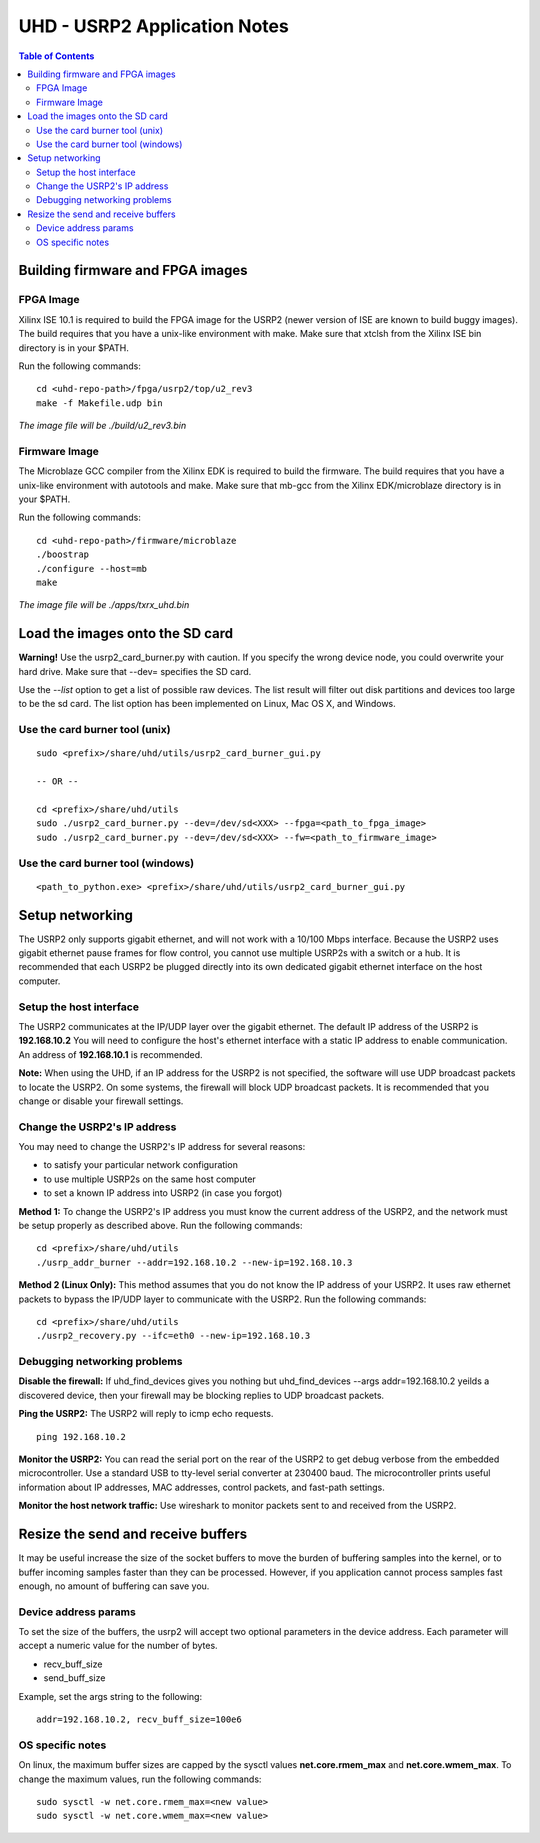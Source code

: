 ========================================================================
UHD - USRP2 Application Notes
========================================================================

.. contents:: Table of Contents

------------------------------------------------------------------------
Building firmware and FPGA images
------------------------------------------------------------------------

^^^^^^^^^^^^^^^^^^
FPGA Image
^^^^^^^^^^^^^^^^^^
Xilinx ISE 10.1 is required to build the FPGA image for the USRP2
(newer version of ISE are known to build buggy images).
The build requires that you have a unix-like environment with make.
Make sure that xtclsh from the Xilinx ISE bin directory is in your $PATH.

Run the following commands:
::

    cd <uhd-repo-path>/fpga/usrp2/top/u2_rev3
    make -f Makefile.udp bin

*The image file will be ./build/u2_rev3.bin*

^^^^^^^^^^^^^^^^^^
Firmware Image
^^^^^^^^^^^^^^^^^^
The Microblaze GCC compiler from the Xilinx EDK is required to build the firmware.
The build requires that you have a unix-like environment with autotools and make.
Make sure that mb-gcc from the Xilinx EDK/microblaze directory is in your $PATH.

Run the following commands:
::

    cd <uhd-repo-path>/firmware/microblaze
    ./boostrap
    ./configure --host=mb
    make

*The image file will be ./apps/txrx_uhd.bin*

------------------------------------------------------------------------
Load the images onto the SD card
------------------------------------------------------------------------
**Warning!**
Use the usrp2_card_burner.py with caution. If you specify the wrong device node,
you could overwrite your hard drive. Make sure that --dev= specifies the SD card.

Use the *--list* option to get a list of possible raw devices.
The list result will filter out disk partitions and devices too large to be the sd card.
The list option has been implemented on Linux, Mac OS X, and Windows.

^^^^^^^^^^^^^^^^^^^^^^^^^^^^^^^^^^^^
Use the card burner tool (unix)
^^^^^^^^^^^^^^^^^^^^^^^^^^^^^^^^^^^^
::

    sudo <prefix>/share/uhd/utils/usrp2_card_burner_gui.py

    -- OR --

    cd <prefix>/share/uhd/utils
    sudo ./usrp2_card_burner.py --dev=/dev/sd<XXX> --fpga=<path_to_fpga_image>
    sudo ./usrp2_card_burner.py --dev=/dev/sd<XXX> --fw=<path_to_firmware_image>

^^^^^^^^^^^^^^^^^^^^^^^^^^^^^^^^^^^^
Use the card burner tool (windows)
^^^^^^^^^^^^^^^^^^^^^^^^^^^^^^^^^^^^
::

    <path_to_python.exe> <prefix>/share/uhd/utils/usrp2_card_burner_gui.py


------------------------------------------------------------------------
Setup networking
------------------------------------------------------------------------
The USRP2 only supports gigabit ethernet, and
will not work with a 10/100 Mbps interface.
Because the USRP2 uses gigabit ethernet pause frames for flow control,
you cannot use multiple USRP2s with a switch or a hub.
It is recommended that each USRP2 be plugged directly into its own
dedicated gigabit ethernet interface on the host computer.

^^^^^^^^^^^^^^^^^^^^^^^^^^^^^^^^^^^^
Setup the host interface
^^^^^^^^^^^^^^^^^^^^^^^^^^^^^^^^^^^^
The USRP2 communicates at the IP/UDP layer over the gigabit ethernet.
The default IP address of the USRP2 is **192.168.10.2**
You will need to configure the host's ethernet interface with a static IP address to enable communication.
An address of **192.168.10.1** is recommended.

**Note:**
When using the UHD, if an IP address for the USRP2 is not specified,
the software will use UDP broadcast packets to locate the USRP2.
On some systems, the firewall will block UDP broadcast packets.
It is recommended that you change or disable your firewall settings. 

^^^^^^^^^^^^^^^^^^^^^^^^^^^^^^^^^^^^
Change the USRP2's IP address
^^^^^^^^^^^^^^^^^^^^^^^^^^^^^^^^^^^^
You may need to change the USRP2's IP address for several reasons:

* to satisfy your particular network configuration
* to use multiple USRP2s on the same host computer
* to set a known IP address into USRP2 (in case you forgot)

**Method 1:**
To change the USRP2's IP address
you must know the current address of the USRP2,
and the network must be setup properly as described above.
Run the following commands:
::

    cd <prefix>/share/uhd/utils
    ./usrp_addr_burner --addr=192.168.10.2 --new-ip=192.168.10.3

**Method 2 (Linux Only):**
This method assumes that you do not know the IP address of your USRP2.
It uses raw ethernet packets to bypass the IP/UDP layer to communicate with the USRP2.
Run the following commands:
::

    cd <prefix>/share/uhd/utils
    ./usrp2_recovery.py --ifc=eth0 --new-ip=192.168.10.3

^^^^^^^^^^^^^^^^^^^^^^^^^^^^^^^^^^^^
Debugging networking problems
^^^^^^^^^^^^^^^^^^^^^^^^^^^^^^^^^^^^
**Disable the firewall:**
If uhd_find_devices gives you nothing
but uhd_find_devices --args addr=192.168.10.2 yeilds a discovered device,
then your firewall may be blocking replies to UDP broadcast packets.

**Ping the USRP2:**
The USRP2 will reply to icmp echo requests.
::

    ping 192.168.10.2

**Monitor the USRP2:**
You can read the serial port on the rear of the USRP2
to get debug verbose from the embedded microcontroller.
Use a standard USB to tty-level serial converter at 230400 baud.
The microcontroller prints useful information about IP addresses,
MAC addresses, control packets, and fast-path settings.

**Monitor the host network traffic:**
Use wireshark to monitor packets sent to and received from the USRP2.

------------------------------------------------------------------------
Resize the send and receive buffers
------------------------------------------------------------------------
It may be useful increase the size of the socket buffers to
move the burden of buffering samples into the kernel, or to
buffer incoming samples faster than they can be processed.
However, if you application cannot process samples fast enough,
no amount of buffering can save you.

^^^^^^^^^^^^^^^^^^^^^^^^^^^^^^^^^^^^
Device address params
^^^^^^^^^^^^^^^^^^^^^^^^^^^^^^^^^^^^
To set the size of the buffers,
the usrp2 will accept two optional parameters in the device address.
Each parameter will accept a numeric value for the number of bytes.

* recv_buff_size
* send_buff_size

Example, set the args string to the following:
::

    addr=192.168.10.2, recv_buff_size=100e6

^^^^^^^^^^^^^^^^^^^^^^^^^^^^^^^^^^^^
OS specific notes
^^^^^^^^^^^^^^^^^^^^^^^^^^^^^^^^^^^^
On linux, the maximum buffer sizes are capped by the sysctl values
**net.core.rmem_max** and **net.core.wmem_max**.
To change the maximum values, run the following commands:
::

    sudo sysctl -w net.core.rmem_max=<new value>
    sudo sysctl -w net.core.wmem_max=<new value>
